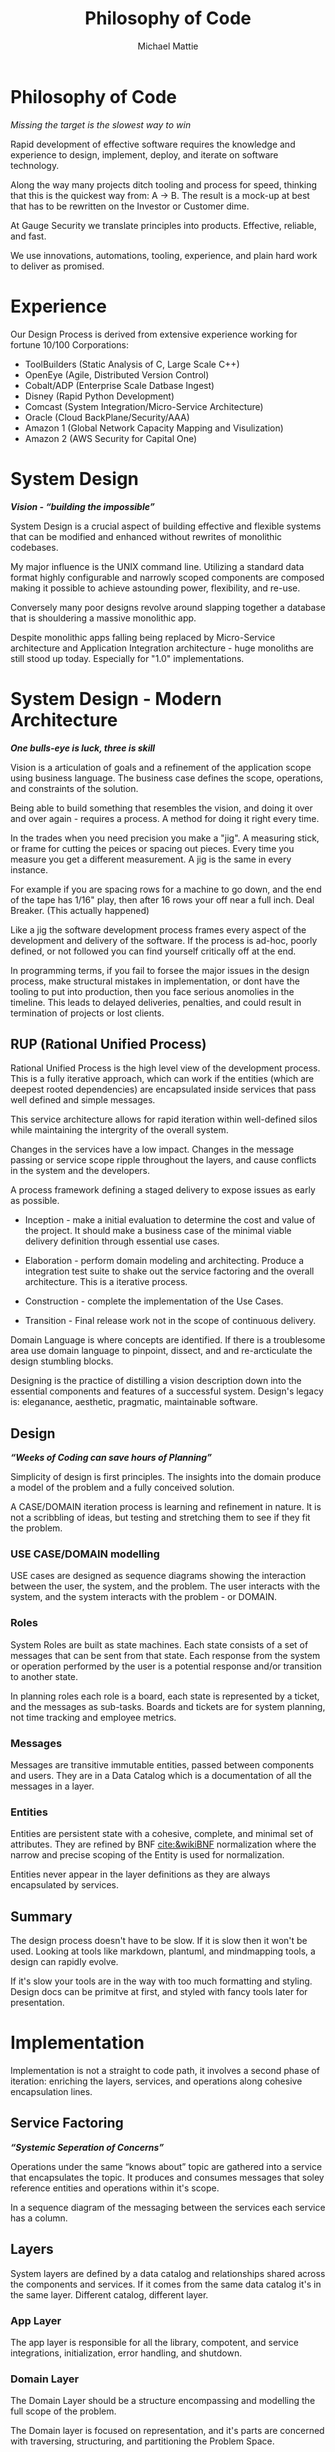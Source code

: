 #+LATEX_CLASS: article

#+TITLE: Philosophy of Code
#+AUTHOR: Michael Mattie

* Philosophy of Code

#+BEGIN_CENTER
/Missing the target is the slowest way to win/
#+END_CENTER

Rapid development of effective software requires the knowledge and
experience to design, implement, deploy, and iterate on software
technology.

Along the way many projects ditch tooling and process for speed,
thinking that this is the quickest way from: A -> B. The result is a
mock-up at best that has to be rewritten on the Investor or Customer
dime.

At Gauge Security we translate principles into products. Effective,
reliable, and fast.

We use innovations, automations, tooling, experience, and plain
hard work to deliver as promised.

* Experience

Our Design Process is derived from extensive experience working
for fortune 10/100 Corporations:

- ToolBuilders (Static Analysis of C, Large Scale C++)
- OpenEye (Agile, Distributed Version Control)
- Cobalt/ADP (Enterprise Scale Datbase Ingest)
- Disney (Rapid Python Development)
- Comcast (System Integration/Micro-Service Architecture)
- Oracle (Cloud BackPlane/Security/AAA)
- Amazon 1 (Global Network Capacity Mapping and Visulization)
- Amazon 2 (AWS Security for Capital One)

* System Design

#+BEGIN_CENTER
*/Vision - “building the impossible”/*
#+END_CENTER

System Design is a crucial aspect of building effective and flexible
systems that can be modified and enhanced without rewrites of
monolithic codebases.

My major influence is the UNIX command line. Utilizing a standard data
format highly configurable and narrowly scoped components are composed
making it possible to achieve astounding power, flexibility, and
re-use.

Conversely many poor designs revolve around slapping together a
database that is shouldering a massive monolithic app. 

Despite monolithic apps falling being replaced by Micro-Service
architecture and Application Integration architecture - huge monoliths
are still stood up today. Especially for "1.0" implementations.

* System Design - Modern Architecture 

#+BEGIN_CENTER
*/One bulls-eye is luck, three is skill/*
#+END_CENTER

Vision is a articulation of goals and a refinement of the application
scope using business language. The business case defines the scope,
operations, and constraints of the solution.

Being able to build something that resembles the vision, and doing it
over and over again - requires a process. A method for doing it right
every time.

In the trades when you need precision you make a "jig". A measuring
stick, or frame for cutting the peices or spacing out pieces. Every
time you measure you get a different measurement. A jig is the same
in every instance.

For example if you are spacing rows for a machine to go down, and the
end of the tape has 1/16" play, then after 16 rows your off near a
full inch. Deal Breaker. (This actually happened)

Like a jig the software development process frames every aspect of the
development and delivery of the software. If the process is ad-hoc,
poorly defined, or not followed you can find yourself critically off
at the end.

In programming terms, if you fail to forsee the major issues in the
design process, make structural mistakes in implementation, or dont
have the tooling to put into production, then you face serious
anomolies in the timeline. This leads to delayed deliveries,
penalties, and could result in termination of projects or lost
clients.

** RUP (Rational Unified Process)

Rational Unified Process is the high level view of the development
process. This is a fully iterative approach, which can work if the
entities (which are deepest rooted dependencies) are encapsulated
inside services that pass well defined and simple messages.

This service architecture allows for rapid iteration within
well-defined silos while maintaining the intergrity of the overall
system. 

Changes in the services have a low impact. Changes in the message
passing or service scope ripple throughout the layers, and cause
conflicts in the system and the developers.

A process framework defining a staged delivery to expose issues as
early as possible.

- Inception - make a initial evaluation to determine the cost and
  value of the project. It should make a business case of the  minimal viable
  delivery definition through essential use cases.

-	Elaboration - perform domain modeling and architecting. Produce a
  integration test suite to shake out the service factoring and the
  overall architecture. This is a iterative process.

-	Construction - complete the implementation of the Use Cases.

-	Transition - Final release work not in the scope of continuous delivery.

Domain Language is where concepts are identified. If there is a
troublesome area use domain language to pinpoint, dissect, and and
re-arcticulate the design stumbling blocks.

Designing is the practice of distilling a vision description down into
the essential components and features of a successful system.
Design's legacy is: eleganance, aesthetic, pragmatic, maintainable
software.

** Design

#+BEGIN_CENTER
*/“Weeks of Coding can save hours of Planning”/*
#+END_CENTER

Simplicity of design is first principles. The insights into the domain
produce a model of the problem and a fully conceived solution.

A CASE/DOMAIN iteration process is learning and refinement in
nature. It is not a scribbling of ideas, but testing and stretching
them to see if they fit the problem.

*** USE CASE/DOMAIN modelling

USE cases are designed as sequence diagrams showing the interaction
between the user, the system, and the problem. The user interacts with
the system, and the system interacts with the problem - or DOMAIN.

*** Roles

System Roles are built as state machines. Each state consists of a set
of messages that can be sent from that state. Each response from the
system or operation performed by the user is a potential response
and/or transition to another state.

In planning roles each role is a board, each state is represented by a
ticket, and the messages as sub-tasks. Boards and tickets are for
system planning, not time tracking and employee metrics.

*** Messages

Messages are transitive immutable entities, passed between components
and users. They are in a Data Catalog which is a documentation of all
the messages in a layer.

*** Entities

Entities are persistent state with a cohesive, complete, and minimal
set of attributes. They are refined by BNF [[cite:&wikiBNF]] normalization
where the narrow and precise scoping of the Entity is used for
normalization.

Entities never appear in the layer definitions as they are always
encapsulated by services.

** Summary

The design process doesn't have to be slow. If it is slow then it won't be
used. Looking at tools like markdown, plantuml, and mindmapping tools, a design
can rapidly evolve.

If it's slow your tools are in the way with too much formatting and
styling.  Design docs can be primitve at first, and styled with fancy
tools later for presentation.

* Implementation

Implementation is not a straight to code path, it involves a second
phase of iteration: enriching the layers, services, and operations
along cohesive encapsulation lines.

** Service Factoring

#+BEGIN_CENTER
*/“Systemic Seperation of Concerns”/*
#+END_CENTER

Operations under the same “knows about” topic are gathered into a
service that encapsulates the topic. It produces and consumes messages
that soley reference entities and operations within it's scope.

In a sequence diagram of the messaging between the services each
service has a column.

** Layers

System layers are defined by a data catalog and relationships shared
across the components and services. If it comes from the same data
catalog it's in the same layer. Different catalog, different layer.

*** App Layer

The app layer is responsible for all the library, compotent, and
service integrations, initialization, error handling, and shutdown.

*** Domain Layer

The Domain Layer should be a structure encompassing and modelling the
full scope of the problem.

The Domain layer is focused on representation, and it's parts are
concerned with traversing, structuring, and partitioning the Problem
Space.

The Domain layer should fit on everything from a laptop for development,
to pyspark clusters for large scale data processing.

The structure of the Domain Layer should represent the real world
relationships between the pieces of data. 

A good example is the MacOS device model which has representations in
a network graph for connectivity and in planes such as power
management. Querying the device model is by passing a dictionary of
attributes providing encapsulation.

*** Technical Core

The Technical Layer ties into both the Application Layer and the
Domain Layer to provide the Business Logic and Algorithmic
capabilities of the system.

* Principles

#+BEGIN_CENTER
*/Principles are wisdom that when discarded produce a Pyrrhic victory/*
#+END_CENTER

** Twelve Factor App

-	One Code Base in Version Control (This can be decomposed into
  multiple repostories with advanced tooling capabilities) independent
  of environments configurations, and dependencies.

-	Explicit Dependencies and Dependency Isolation

- Common code between repositories are packages, all dependencies are
  declared down to the operating system later, with semantic
  versioning package specification and static linking to the OS.

- Config Values in Environment Variables. Config values are propagated
  from the environment bound launcher into environment variables
  consumed by the application processes.

- Backing Services: All resources are abstracted as config bound
  componets, local and remote.

- Code and Build, bind environment config and build for release.

- Stateless Processes. All processes contain no locally attached state,
  all state is written to resources with ACID properties

- Port Binding - no web server or reverse proxy. The app binds to a
  bare port. No extra components are needed to run it.

- Scale via Processes. Scale horizontally with processes.

- Disposable Processes Make processes starting, stopping, and scaling
  fast. make them disposable putting state in ACID resources. Death of
  processes should not impact the system in any significant way.

- Dev/Prod Parity: Keep Dev and Prod in sync so that changes can be
  rapidly promoted to Prod with confidence.

- Logs - Log to stdout: Log to stdout, use logging services to pick up
  the stream and make it analyzable.
- Admin via one-oﬀ programs and REPL’s. Glue together dashboards out
  of logging services and dashboards.

** Tests as Contracts

Tests as contracts. Tests should reflect actual useful scenarios and
not simply exercise coverage. Test the expected behavior of the
interfaces on one level, and the performance on another.

To make it organized, and even possible to auto-generate docs from the
unit test code - make a test file for each operation being
tested. Enumerate the cases in the file.

Documentation should briefly describe what the behavior of the mode,
and the circumstances and types of the errors.

** Outsourcing

Outsource anything outside of the Core Domain to libraries and
services vastly accelerating development and the creation of value.
If the problem is in another domain it probably should be outsourced,
especially if it is in another technical domain.

Beware of dependency hell by choosing libraries and services with
extremely mature API’s with minimal sub-dependencies. Small libraries
with narrow scope and functionality should be avoided.

** submodules vs. packages

Pull the sources for outsourcing into the service repositories as git
submodules. Build packages and store in your own package repository so
that the source, builds, and repeatable builds for the entire system
is preserved.

** Side-Effect Free

Side Effect Free Functions: as many functions as possible should
return a result, and have no other effect upon subsequent calls,
or alter the outcomes of other function.

This simplifies analysis, understanding, and eliminates vast numbers
of diﬃcult to solve.

** Assertions

Assertions are Invariants that are like probes into the heart of the
design and the code. Invariants should be used primarily in tests.
well stated is single invariants or as predicate transformers
[[cite:&predicateWiki]] stating the pre and post conditions of the
function.

** Simplify Associations

Simplify Associations: Reduce connections and cardinality complexity
of relationships with constraints and layers found in the deeper
understanding of the problem domain.

Use Stored Procedures or Object Relational Mappers to abstract
Entities and Aggregates from the storage structure. This also
abstracts storage quirks from the Technical Core layer.

Stored Procedures enforce locking and return denormalized rows 
for compound objects.

** Factories

Factories create complex or polymorphic objects. If the factory is for
a object with persistent storage zero args should create a new object
and keyword args should query for a existing object.

Factories excel at encapsulating integrations and API's for components
like databases, and REST API's.

** Tests as contracts

One of the main reasons why documentation is such a problem is drift,
no one notices when the code changes, but the documentation
doesn't. Attempts to integrate the two have been "Literate
Programmming" by Knuth [[cite:&wikiLiterate]]

The tools however were not time efficient enough due to the emphasis
on typesetting. More recently markdown has emerged as a fast way of
creating documents.

Now there is a even better way that has evolved in Emacs. It is called
org-mode and it allows for code blocks to be mixed with markdown like
document syntax.

Not only does it rapidly generate documentation, the code blocks can
even be executed inside the org-mode document, or written to files.

This allows for a new paradigm where the tests and the API
documentation are the same document. The tests illustrate the API,
verify the documentation, and "tangled" into files a test suite is
generated.

*** Structure

The test-suite/API documentation has the structure of a document with
a preamble introducing the API. Each operation in the API is a mixture
of code and documentation. 

Each Operation generates a test-suite file. In each operation test
file the CASE's are enumerated exhaustively testing the code and
validating the documentation.

The result is a test-suite, and API documentation in sync.

* My Readings

Here is list of my most influential sources, with a short description
of what they are, or the influence they had on me.

** The 12 Factor App

The 12 Factor app [[cite:&factor]] is a seminal document on Architecture
and implementation of horizontal scaling Micro-Service Systems.  It's
lessons are from the blood, sweat, and tears of years - if not
decades - of writing scalable and maintainable systems.

** Semantic Versioning

Semantic Versioning [[cite:&semver]] is the state-of-the art in release
practices for version formatting and the semantics of the version
scheme.

It's commentary on release practices is priceless.

** Git Flow

Git is powerful, but does not impose a Workflow. This has lead to a
lot of chaos, but has also allowed for a lot of research into the best
Workflows for version control.

Git-Flow [[cite:&flow]] Is the best of the Workflows and is tooled as
"git-flow" on most systems.  The combination of a well thought out,
experience driven, tooled Workflow is a huge asset to any project.

** Conventional commits

Most commit messages arise from a anarchy of practices leading
to git logs that are difficult to understand and impossible
to automate with tools.

Convential Commits [[cite:&conventional]] provide a standard for different
types of commits and what the types mean.  With git flow you can
understand the logs easily and also you can use tools to process the
logs.

** Introduction to Algorithms

MIT Introduction to Algorithms [[cite:&introduction]] is the definitive
work on the most common algorithms. It is the ten-ton-hammer of
algorithms with precise detail and thorough presentation of every
algorithm. This belongs on every programmer's shelf.

** Applied Cryptography

Applied Cryptography [[cite:&schneier2017applied]] is the seminal text on
cryptography theory, algorithms, and application.

The principles are explained in a precise and lucid manner. Not a
daily-driver for most programmers, but as a reference on cryptography
it has no peers.

** Design Patterns

Design Patterns [[cite:&gamma1994design]] are definitely one of the most
influental books on programming ever written. It introduces abstract
definitions of powerful code mechanisms in a high level description
This should be read cover-to-cover many times.

** Domain-driven Design

Domain-driven Design [[cite:&evans2004domain]] is a foundation
of design principles for system design and process. It
is a cover-to-cover read.

** Logic in Computer Science

Logic in Computer Science [[cite:&huth2004logic]]  deals with the modeling
and reasoning about computer code and systems. This is
a powerful book but very dense with predicate logic.

** Structure and Interpretation of Computer Programs

The original MIT intro to CompSci book [[cite:&abelson1996structure]] ss
my bible. It's thorough presentation of programming fundamentals in
the scheme language makes it a pleasant read. 

It is a tour-de-force of fundamentals, and a fascinating treament of
both functional and procedural programming.

** The Art of Computer Programming

Quite possibly the most famous series in programming. Written by Donald Knuth,
typeset in Tex - a system created to typeset the book correctly, It is
possibly the most correct text on programming.

Knuth famously wrote checks to anyone who could find a mistake in the
books. The checks were rarely cashed, they were one of the most
prized awards in programming culture. The series is four volumes currently

- Vol 1: Fundamental Algorithms [[cite:&knuth1998art]]
- Vol 2: Seminumerical Algorithms [[cite:&knuth2014art]]
- Vol 3: Sorting and Searching [[cite:&knuth1998art]]
- Vol 4: Combinitorial Algorithms [[cite:&knuth2022art]]

** The Structure of Scientific Revolutions

This classic text [[cite:&kuhn2012structure]] by Kuhn seperates
revolutionary ideas from incremental progress. It defines
revolutionary changes as paradim shifts to new models. This classic
pinpoints the tidal shifts in scientific thinking.

** Unix Power Tools

One of the most influential of my books Unix Power Tools
[[cite:&powers2003unix]] . It teaches the command line by examples with as
a teaching mechanism.

If you learn by example, and want to deep dive into the command line
this is the best book.

** Hackers, heros of the computer algorithms

Steven Levy's [[cite:&levy2010hackers]] "Hackers" is an amazing
presentation of the early MIT years of computer programming, personal
computers, and early video game programming.

An easy read, and a good one.

** The Art of Unix Programming

The Art of Unix Programming [[cite:&raymond2003art]] is a very influential
book on designing systems the UNIX way and how to decompose complex
behavior into simple parts.

** The Cuckoo's Egg

The Cuckoo's egg [[cite:&stoll2000cuckoo]] was my first introduction into the world of
programming and UNIX. It inspired me to become a programmer.

** The Design and Evolution of C++

A lesser known work by Bjarne Stroustrup [[cite:&stroustrup1994design]],
in this book he discusses the context and the decisions that drove the
creation and evolution of C++. A must read for insight into the
creative and design process behind software.

** The Design of Every Day Things

The Design of Every Day Things [[cite:&norman2013design]] spawned
modern inteface design, and the rise of the product designer.
A must read for programmers to create intuitive software.

** The Soul of a new Machine

The Soul of a New Machine [[cite:&kidder1997soul]] is a great real world
example how a small nimble team using a simple clear vision and design
can build a revolutionary product in a very short amount of time.

#+print_bibliography:


